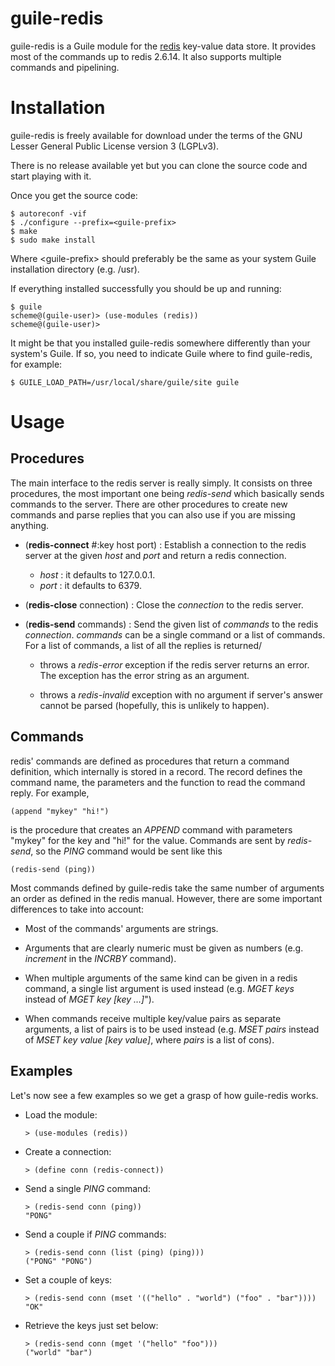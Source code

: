 
* guile-redis

guile-redis is a Guile module for the [[http://redis.io][redis]] key-value data store. It
provides most of the commands up to redis 2.6.14. It also supports
multiple commands and pipelining.


* Installation

guile-redis is freely available for download under the terms of the GNU
Lesser General Public License version 3 (LGPLv3).

There is no release available yet but you can clone the source
code and start playing with it.

Once you get the source code:

    : $ autoreconf -vif
    : $ ./configure --prefix=<guile-prefix>
    : $ make
    : $ sudo make install

Where <guile-prefix> should preferably be the same as your system Guile
installation directory (e.g. /usr).

If everything installed successfully you should be up and running:

    : $ guile
    : scheme@(guile-user)> (use-modules (redis))
    : scheme@(guile-user)>

It might be that you installed guile-redis somewhere differently than
your system's Guile. If so, you need to indicate Guile where to find
guile-redis, for example:

    : $ GUILE_LOAD_PATH=/usr/local/share/guile/site guile

* Usage

** Procedures

The main interface to the redis server is really simply. It consists on
three procedures, the most important one being /redis-send/ which
basically sends commands to the server. There are other procedures to
create new commands and parse replies that you can also use if you are
missing anything.

- (*redis-connect* #:key host port) : Establish a connection to the
  redis server at the given /host/ and /port/ and return a redis
  connection.

  - /host/ : it defaults to 127.0.0.1.
  - /port/ : it defaults to 6379.

- (*redis-close* connection) : Close the /connection/ to the redis
  server.

- (*redis-send* commands) : Send the given list of /commands/ to the
  redis /connection/. /commands/ can be a single command or a list of
  commands. For a list of commands, a list of all the replies is
  returned/

  - throws a /redis-error/ exception if the redis server returns an
    error. The exception has the error string as an argument.

  - throws a /redis-invalid/ exception with no argument if server's
    answer cannot be parsed (hopefully, this is unlikely to happen).


** Commands

redis' commands are defined as procedures that return a command
definition, which internally is stored in a record. The record defines
the command name, the parameters and the function to read the command
reply. For example,

    : (append "mykey" "hi!")

is the procedure that creates an /APPEND/ command with parameters
"mykey" for the key and "hi!" for the value. Commands are sent by
/redis-send/, so the /PING/ command would be sent like this

    : (redis-send (ping))

Most commands defined by guile-redis take the same number of arguments
an order as defined in the redis manual. However, there are some
important differences to take into account:

- Most of the commands' arguments are strings.

- Arguments that are clearly numeric must be given as numbers
  (e.g. /increment/ in the /INCRBY/ command).

- When multiple arguments of the same kind can be given in a redis
  command, a single list argument is used instead (e.g. /MGET keys/
  instead of /MGET key [key ...]/").

- When commands receive multiple key/value pairs as separate arguments,
  a list of pairs is to be used instead (e.g. /MSET pairs/ instead of
  /MSET key value [key value]/, where /pairs/ is a list of cons).


** Examples

Let's now see a few examples so we get a grasp of how guile-redis works.

- Load the module:

    : > (use-modules (redis))

- Create a connection:

    : > (define conn (redis-connect))

- Send a single /PING/ command:

    : > (redis-send conn (ping))
    : "PONG"

- Send a couple if /PING/ commands:

    : > (redis-send conn (list (ping) (ping)))
    : ("PONG" "PONG")

- Set a couple of keys:

    : > (redis-send conn (mset '(("hello" . "world") ("foo" . "bar"))))
    : "OK"

- Retrieve the keys just set below:

    : > (redis-send conn (mget '("hello" "foo")))
    : ("world" "bar")
